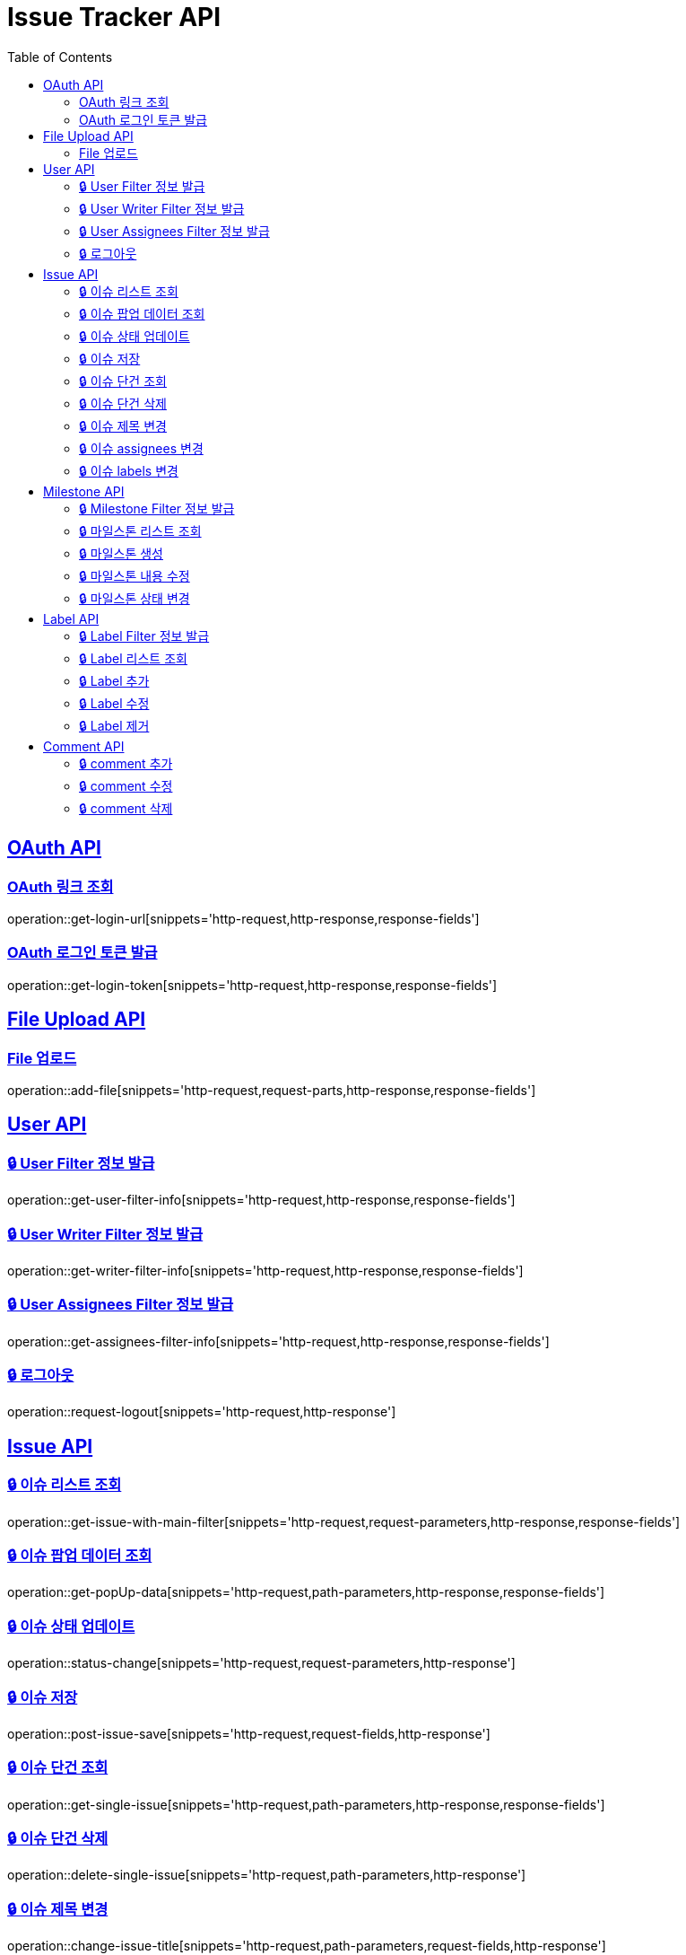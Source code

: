 = Issue Tracker API
:source-highlighter: highlightjs
:toc: left
:toclevels: 2
:sectlinks:

[[OAuth-API]]
== OAuth API

[[OAuth-링크-조회]]
=== OAuth 링크 조회
operation::get-login-url[snippets='http-request,http-response,response-fields']

[[OAuth-로그인-토큰-발급]]
=== OAuth 로그인 토큰 발급
operation::get-login-token[snippets='http-request,http-response,response-fields']

[[File-Upload-API]]
== File Upload API

[[File-upload]]
=== File 업로드
operation::add-file[snippets='http-request,request-parts,http-response,response-fields']

[[User-API]]
== User API

[[User-Filter-정보-발급]]
=== 🔒 User Filter 정보 발급
operation::get-user-filter-info[snippets='http-request,http-response,response-fields']

[[User-Writer-Filter-정보-발급]]
=== 🔒 User Writer Filter 정보 발급
operation::get-writer-filter-info[snippets='http-request,http-response,response-fields']

[[User-Assignees-Filter-정보-발급]]
=== 🔒 User Assignees Filter 정보 발급
operation::get-assignees-filter-info[snippets='http-request,http-response,response-fields']


[[User-logout]]
=== 🔒 로그아웃
operation::request-logout[snippets='http-request,http-response']

[[Issue-API]]
== Issue API

[[show-Issue-List]]
=== 🔒 이슈 리스트 조회
operation::get-issue-with-main-filter[snippets='http-request,request-parameters,http-response,response-fields']

[[get-popUp-data]]
=== 🔒 이슈 팝업 데이터 조회
operation::get-popUp-data[snippets='http-request,path-parameters,http-response,response-fields']

[[update-issue-status]]
=== 🔒 이슈 상태 업데이트
operation::status-change[snippets='http-request,request-parameters,http-response']

[[save-issue]]
=== 🔒 이슈 저장
operation::post-issue-save[snippets='http-request,request-fields,http-response']

[[find-issue]]
=== 🔒 이슈 단건 조회
operation::get-single-issue[snippets='http-request,path-parameters,http-response,response-fields']

[[delete-issue]]
=== 🔒 이슈 단건 삭제
operation::delete-single-issue[snippets='http-request,path-parameters,http-response']

[[change-issue-title]]
=== 🔒 이슈 제목 변경
operation::change-issue-title[snippets='http-request,path-parameters,request-fields,http-response']

[[change-issue-assignees]]
=== 🔒 이슈 assignees 변경
operation::change-issue-assignees[snippets='http-request,path-parameters,request-fields,http-response']

[[change-issue-labels]]
=== 🔒 이슈 labels 변경
operation::change-issue-labels[snippets='http-request,path-parameters,request-fields,http-response']

[[Milestone-API]]
== Milestone API

[[Milestone-Filter-info]]
=== 🔒 Milestone Filter 정보 발급
operation::get-milestone-filter-info[snippets='http-request,http-response,response-fields']

[[get-Milestone-list]]
=== 🔒 마일스톤 리스트 조회
operation::get-milestone-list[snippets='http-request,request-parameters,http-response,response-fields']

[[create-Milestone-list]]
=== 🔒 마일스톤 생성
operation::make-milestone[snippets='http-request,request-fields,http-response']

[[edit-Milestone-list]]
=== 🔒 마일스톤 내용 수정
operation::edit-milestone[snippets='http-request,path-parameters,request-fields,http-response']

[[change-Milestone-status]]
=== 🔒 마일스톤 상태 변경
operation::change-milestone-status[snippets='http-request,path-parameters,request-parameters,http-response']

[[Label-API]]
== Label API

[[Label-Filter-info]]
=== 🔒 Label Filter 정보 발급
operation::get-label-filter-info[snippets='http-request,http-response,response-fields']

[[get-Label-list]]
=== 🔒 Label 리스트 조회
operation::get-label-list[snippets='http-request,http-response,response-fields']

[[add-Label-list]]
=== 🔒 Label 추가
operation::add-label[snippets='http-request,request-fields,http-response']

[[edit-Label-list]]
=== 🔒 Label 수정
operation::edit-label[snippets='http-request,path-parameters,request-fields,http-response']

[[delete-Label-list]]
=== 🔒 Label 제거
operation::delete-label[snippets='http-request,path-parameters,http-response']


[[Comment-API]]
== Comment API

[[add-comment]]
=== 🔒 comment 추가
operation::add-comments[snippets='http-request,path-parameters,request-fields,http-response,response-fields']

[[edit-comment]]
=== 🔒 comment 수정
operation::edit-comments[snippets='http-request,path-parameters,request-fields,http-response']

[[delete-comment]]
=== 🔒 comment 삭제
operation::remove-comments[snippets='http-request,path-parameters,http-response']
